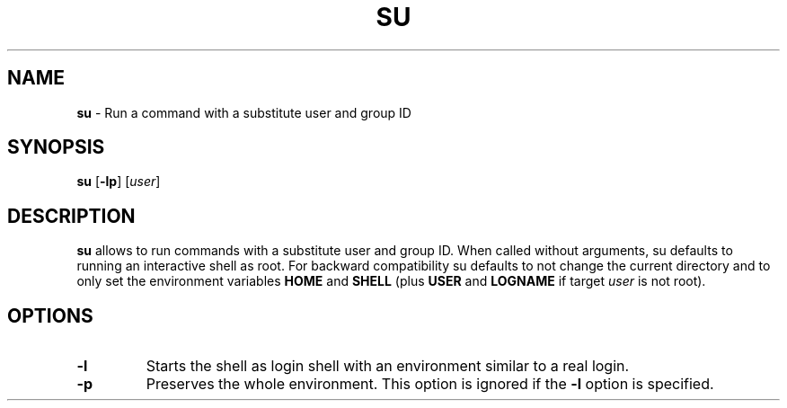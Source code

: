 .TH SU 1 ubase-VERSION
.SH NAME
\fBsu\fR - Run a command with a substitute user and group ID
.SH SYNOPSIS
\fBsu\fR [\fB-lp\fR] [\fIuser\fR]
.SH DESCRIPTION
\fBsu\fR allows to run commands with a substitute user and group ID.
When called without arguments, su defaults to running an interactive shell
as root.  For backward compatibility su defaults to not change the current
directory and to only set the environment variables \fBHOME\fR and \fBSHELL\fR
(plus \fBUSER\fR and \fBLOGNAME\fR if target \fIuser\fR is not root).
.SH OPTIONS
.TP
\fB-l\fR
Starts the shell as login shell with an environment similar to a real
login.
.TP
\fB-p\fR
Preserves the whole environment.  This option is ignored if the \fB-l\fR
option is specified.
